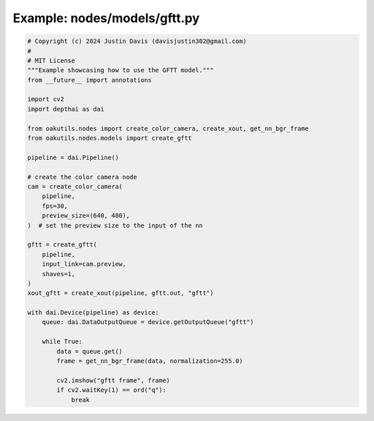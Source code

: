 .. _examples_nodes/models/gftt:

Example: nodes/models/gftt.py
=============================

.. code-block:: python

	# Copyright (c) 2024 Justin Davis (davisjustin302@gmail.com)
	#
	# MIT License
	"""Example showcasing how to use the GFTT model."""
	from __future__ import annotations
	
	import cv2
	import depthai as dai
	
	from oakutils.nodes import create_color_camera, create_xout, get_nn_bgr_frame
	from oakutils.nodes.models import create_gftt
	
	pipeline = dai.Pipeline()
	
	# create the color camera node
	cam = create_color_camera(
	    pipeline,
	    fps=30,
	    preview_size=(640, 480),
	)  # set the preview size to the input of the nn
	
	gftt = create_gftt(
	    pipeline,
	    input_link=cam.preview,
	    shaves=1,
	)
	xout_gftt = create_xout(pipeline, gftt.out, "gftt")
	
	with dai.Device(pipeline) as device:
	    queue: dai.DataOutputQueue = device.getOutputQueue("gftt")
	
	    while True:
	        data = queue.get()
	        frame = get_nn_bgr_frame(data, normalization=255.0)
	
	        cv2.imshow("gftt frame", frame)
	        if cv2.waitKey(1) == ord("q"):
	            break

